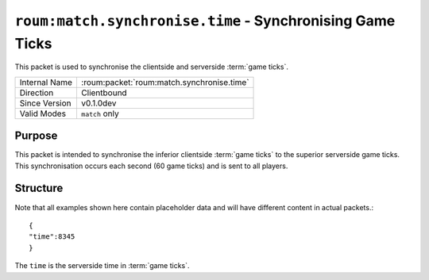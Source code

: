 
``roum:match.synchronise.time`` - Synchronising Game Ticks
==========================================================

.. roum:packet:: roum:match.synchronise.time

This packet is used to synchronise the clientside and serverside :term:`game ticks`\ .

+-----------------------+--------------------------------------------+
|Internal Name          |:roum:packet:`roum:match.synchronise.time`  |
+-----------------------+--------------------------------------------+
|Direction              |Clientbound                                 |
+-----------------------+--------------------------------------------+
|Since Version          |v0.1.0dev                                   |
+-----------------------+--------------------------------------------+
|Valid Modes            |``match`` only                              |
+-----------------------+--------------------------------------------+

Purpose
-------

This packet is intended to synchronise the inferior clientside :term:`game ticks` to the superior serverside game ticks.
This synchronisation occurs each second (60 game ticks) and is sent to all players.

Structure
---------

Note that all examples shown here contain placeholder data and will have different content in actual packets.::

   {
   "time":8345
   }

The ``time`` is the serverside time in :term:`game ticks`\ .
